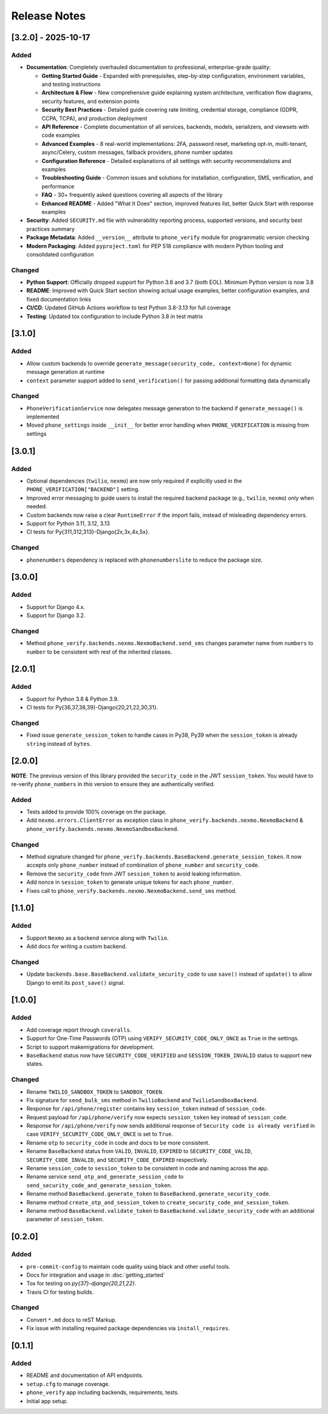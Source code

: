 Release Notes
-------------

[3.2.0] - 2025-10-17
^^^^^^^^^^^^^^^^^^^^

Added
"""""
- **Documentation**: Completely overhauled documentation to professional, enterprise-grade quality:

  - **Getting Started Guide** - Expanded with prerequisites, step-by-step configuration, environment variables, and testing instructions
  - **Architecture & Flow** - New comprehensive guide explaining system architecture, verification flow diagrams, security features, and extension points
  - **Security Best Practices** - Detailed guide covering rate limiting, credential storage, compliance (GDPR, CCPA, TCPA), and production deployment
  - **API Reference** - Complete documentation of all services, backends, models, serializers, and viewsets with code examples
  - **Advanced Examples** - 8 real-world implementations: 2FA, password reset, marketing opt-in, multi-tenant, async/Celery, custom messages, fallback providers, phone number updates
  - **Configuration Reference** - Detailed explanations of all settings with security recommendations and examples
  - **Troubleshooting Guide** - Common issues and solutions for installation, configuration, SMS, verification, and performance
  - **FAQ** - 30+ frequently asked questions covering all aspects of the library
  - **Enhanced README** - Added "What It Does" section, improved features list, better Quick Start with response examples

- **Security**: Added ``SECURITY.md`` file with vulnerability reporting process, supported versions, and security best practices summary
- **Package Metadata**: Added ``__version__`` attribute to ``phone_verify`` module for programmatic version checking
- **Modern Packaging**: Added ``pyproject.toml`` for PEP 518 compliance with modern Python tooling and consolidated configuration

Changed
"""""""
- **Python Support**: Officially dropped support for Python 3.6 and 3.7 (both EOL). Minimum Python version is now 3.8
- **README**: Improved with Quick Start section showing actual usage examples, better configuration examples, and fixed documentation links
- **CI/CD**: Updated GitHub Actions workflow to test Python 3.8-3.13 for full coverage
- **Testing**: Updated tox configuration to include Python 3.8 in test matrix

[3.1.0]
^^^^^^^

Added
"""""
- Allow custom backends to override ``generate_message(security_code, context=None)`` for dynamic message generation at runtime
- ``context`` parameter support added to ``send_verification()`` for passing additional formatting data dynamically

Changed
"""""""
- ``PhoneVerificationService`` now delegates message generation to the backend if ``generate_message()`` is implemented
- Moved ``phone_settings`` inside ``__init__`` for better error handling when ``PHONE_VERIFICATION`` is missing from settings

[3.0.1]
^^^^^^^

Added
"""""
- Optional dependencies (``twilio``, ``nexmo``) are now only required if explicitly used in the ``PHONE_VERIFICATION["BACKEND"]`` setting.
- Improved error messaging to guide users to install the required backend package (e.g., ``twilio``, ``nexmo``) only when needed.
- Custom backends now raise a clear ``RuntimeError`` if the import fails, instead of misleading dependency errors.
- Support for Python 3.11, 3.12, 3.13
- CI tests for Py{311,312,313}-Django{2x,3x,4x,5x}.

Changed
"""""""

- ``phonenumbers`` dependency is replaced with ``phonenumberslite`` to reduce the package size.

[3.0.0]
^^^^^^^

Added
"""""
- Support for Django 4.x.
- Support for Django 3.2.

Changed
"""""""
- Method ``phone_verify.backends.nexmo.NexmoBackend.send_sms`` changes parameter name from ``numbers`` to ``number`` to be consistent with rest of the inherited classes.

[2.0.1]
^^^^^^^

Added
"""""
- Support for Python 3.8 & Python 3.9.
- CI tests for Py{36,37,38,39}-Django{20,21,22,30,31}.

Changed
"""""""
- Fixed issue ``generate_session_token`` to handle cases in Py38, Py39 when the ``session_token`` is already ``string`` instead of ``bytes``.

[2.0.0]
^^^^^^^

**NOTE**: The previous version of this library provided the ``security_code`` in the JWT ``session_token``. You would have to re-verify ``phone_numbers`` in *this* version to ensure they are authentically verified.

Added
"""""

- Tests added to provide 100% coverage on the package.
- Add ``nexmo.errors.ClientError`` as exception class in ``phone_verify.backends.nexmo.NexmoBackend`` & ``phone_verify.backends.nexmo.NexmoSandboxBackend``.

Changed
"""""""

- Method signature changed for ``phone_verify.backends.BaseBackend.generate_session_token``. It now accepts only ``phone_number`` instead of combination of ``phone_number`` and ``security_code``.
- Remove the ``security_code`` from JWT ``session_token`` to avoid leaking information.
- Add nonce in ``session_token`` to generate unique tokens for each ``phone_number``.
- Fixes call to ``phone_verify.backends.nexmo.NexmoBackend.send_sms`` method.

[1.1.0]
^^^^^^^

Added
"""""

- Support ``Nexmo`` as a backend service along with ``Twilio``.
- Add docs for writing a custom backend.

Changed
"""""""

- Update ``backends.base.BaseBackend.validate_security_code`` to use ``save()`` instead of ``update()`` to allow Django to emit its ``post_save()`` signal.

[1.0.0]
^^^^^^^

Added
"""""

- Add coverage report through ``coveralls``.
- Support for One-Time Passwords (OTP) using ``VERIFY_SECURITY_CODE_ONLY_ONCE`` as ``True`` in the settings.
- Script to support makemigrations for development.
- ``BaseBackend`` status now have ``SECURITY_CODE_VERIFIED`` and ``SESSION_TOKEN_INVALID`` status to support new states.

Changed
"""""""

- Rename ``TWILIO_SANDBOX_TOKEN`` to ``SANDBOX_TOKEN``.
- Fix signature for ``send_bulk_sms`` method in ``TwilioBackend`` and ``TwilioSandboxBackend``.
- Response for ``/api/phone/register`` contains key ``session_token`` instead of ``session_code``.
- Request payload for ``/api/phone/verify`` now expects ``session_token`` key instead of ``session_code``.
- Response for ``/api/phone/verify`` now sends additional response of ``Security code is already verified`` in case ``VERIFY_SECURITY_CODE_ONLY_ONCE`` is set to ``True``.
- Rename ``otp`` to ``security_code`` in code and docs to be more consistent.
- Rename ``BaseBackend`` status from ``VALID``, ``INVALID``, ``EXPIRED`` to ``SECURITY_CODE_VALID``, ``SECURITY_CODE_INVALID``, and ``SECURITY_CODE_EXPIRED`` respectively.
- Rename ``session_code`` to ``session_token`` to be consistent in code and naming across the app.
- Rename service ``send_otp_and_generate_session_code`` to ``send_security_code_and_generate_session_token``.
- Rename method ``BaseBackend.generate_token`` to ``BaseBackend.generate_security_code``.
- Rename method ``create_otp_and_session_token`` to ``create_security_code_and_session_token``.
- Rename method ``BaseBackend.validate_token`` to ``BaseBackend.validate_security_code`` with an additional parameter of ``session_token``.

[0.2.0]
^^^^^^^

Added
"""""

- ``pre-commit-config`` to maintain code quality using black and other useful tools.
- Docs for integration and usage in :doc:`getting_started`
- Tox for testing on `py{37}-django{20,21,22}`.
- Travis CI for testing builds.

Changed
"""""""

- Convert ``*.md`` docs to reST Markup.
- Fix issue with installing required package dependencies via ``install_requires``.

[0.1.1]
^^^^^^^

Added
"""""

- README and documentation of API endpoints.
- ``setup.cfg`` to manage coverage.
- ``phone_verify`` app including backends, requirements, tests.
- Initial app setup.
